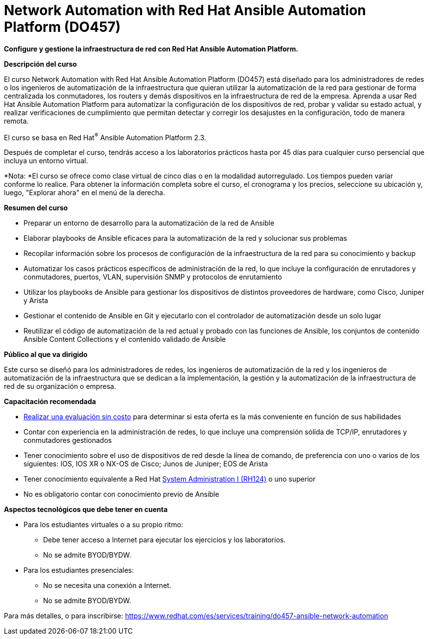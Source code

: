 // Este archivo se mantiene ejecutando scripts/refresh-training.py script

= Network Automation with Red Hat Ansible Automation Platform (DO457)

*Configure y gestione la infraestructura de red con Red Hat Ansible Automation Platform.*

[.big]#*Descripción del curso*#

El curso Network Automation with Red Hat Ansible Automation Platform (DO457) está diseñado para los administradores de redes o los ingenieros de automatización de la infraestructura que quieran utilizar la automatización de la red para gestionar de forma centralizada los conmutadores, los routers y demás dispositivos en la infraestructura de red de la empresa. Aprenda a usar Red Hat Ansible Automation Platform para automatizar la configuración de los dispositivos de red, probar y validar su estado actual, y realizar verificaciones de cumplimiento que permitan detectar y corregir los desajustes en la configuración, todo de manera remota.

El curso se basa en Red Hat^®^ Ansible Automation Platform 2.3.

Después de completar el curso, tendrás acceso a los laboratorios prácticos hasta por 45 días para cualquier curso persencial que incluya un entorno virtual.

*Nota: *El curso se ofrece como clase virtual de cinco días o en la modalidad autorregulado. Los tiempos pueden variar conforme lo realice. Para obtener la información completa sobre el curso, el cronograma y los precios, seleccione su ubicación y, luego, "Explorar ahora" en el menú de la derecha.

[.big]#*Resumen del curso*#

* Preparar un entorno de desarrollo para la automatización de la red de Ansible
* Elaborar playbooks de Ansible eficaces para la automatización de la red y solucionar sus problemas
* Recopilar información sobre los procesos de configuración de la infraestructura de la red para su conocimiento y backup
* Automatizar los casos prácticos específicos de administración de la red, lo que incluye la configuración de enrutadores y conmutadores, puertos, VLAN, supervisión SNMP y protocolos de enrutamiento
* Utilizar los playbooks de Ansible para gestionar los dispositivos de distintos proveedores de hardware, como Cisco, Juniper y Arista
* Gestionar el contenido de Ansible en Git y ejecutarlo con el controlador de automatización desde un solo lugar
* Reutilizar el código de automatización de la red actual y probado con las funciones de Ansible, los conjuntos de contenido Ansible Content Collections y el contenido validado de Ansible

[.big]#*Público al que va dirigido*#

Este curso se diseñó para los administradores de redes, los ingenieros de automatización de la red y los ingenieros de automatización de la infraestructura que se dedican a la implementación, la gestión y la automatización de la infraestructura de red de su organización o empresa.

[.big]#*Capacitación recomendada*#

* https://skills.ole.redhat.com/en[Realizar una evaluación sin costo] para determinar si esta oferta es la más conveniente en función de sus habilidades
* Contar con experiencia en la administración de redes, lo que incluye una comprensión sólida de TCP/IP, enrutadores y conmutadores gestionados
* Tener conocimiento sobre el uso de dispositivos de red desde la línea de comando, de preferencia con uno o varios de los siguientes: IOS, IOS XR o NX-OS de Cisco; Junos de Juniper; EOS de Arista
* Tener conocimiento equivalente a Red Hat https://www.redhat.com/es/services/training/rh124-red-hat-system-administration-i[System Administration I (RH124)] o uno superior
* No es obligatorio contar con conocimiento previo de Ansible

[.big]#*Aspectos tecnológicos que debe tener en cuenta*#

* Para los estudiantes virtuales o a su propio ritmo:
** Debe tener acceso a Internet para ejecutar los ejercicios y los laboratorios.
** No se admite BYOD/BYDW.
* Para los estudiantes presenciales:
** No se necesita una conexión a Internet.
** No se admite BYOD/BYDW.

Para más detalles, o para inscribirse:
https://www.redhat.com/es/services/training/do457-ansible-network-automation
